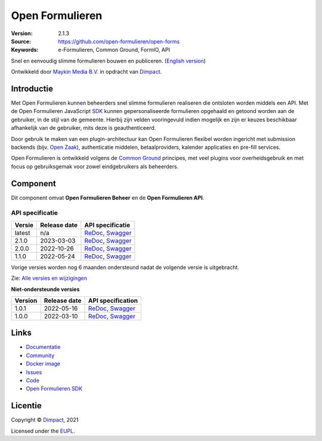 ================
Open Formulieren
================

:Version: 2.1.3
:Source: https://github.com/open-formulieren/open-forms
:Keywords: e-Formulieren, Common Ground, FormIO, API

|docs| |docker|

Snel en eenvoudig slimme formulieren bouwen en publiceren. (`English version`_)

Ontwikkeld door `Maykin Media B.V.`_ in opdracht van `Dimpact`_.


Introductie
===========

Met Open Formulieren kunnen beheerders snel slimme formulieren realiseren die 
ontsloten worden middels een API. Met de Open Formulieren JavaScript `SDK`_ 
kunnen gepersonaliseerde formulieren opgehaald en getoond worden aan de 
gebruiker, in de stijl van de gemeente. Hierbij zijn velden vooringevuld indien 
mogelijk en zijn er keuzes beschikbaar afhankelijk van de gebruiker, mits deze 
is geauthenticeerd.

Door gebruik te maken van een plugin-architectuur kan Open Formulieren flexibel
worden ingericht met submission backends (bijv. `Open Zaak`_), authenticatie 
middelen, betaalproviders, kalender applicaties en pre-fill services.

Open Formulieren is ontwikkeld volgens de `Common Ground`_ principes, met veel
plugins voor overheidsgebruik en met focus op gebruiksgemak voor zowel 
eindgebruikers als beheerders.

.. image:: docs/introduction/_assets/open-forms-from-designer-to-form.png
    :width: 100%

.. _`SDK`: https://github.com/open-formulieren/open-forms-sdk/
.. _`Common Ground`: https://commonground.nl/
.. _`Open Zaak`: https://open-zaak.readthedocs.io/


Component
=========

|build-status| |coverage| |code-quality| |black| |python-versions|

Dit component omvat **Open Formulieren Beheer** en de **Open Formulieren API**.

API specificatie
----------------

==============  ==============  =============================
Versie          Release date    API specificatie
==============  ==============  =============================
latest          n/a             `ReDoc <https://redocly.github.io/redoc/?url=https://raw.githubusercontent.com/open-formulieren/open-forms/master/src/openapi.yaml>`_,
                                `Swagger <https://petstore.swagger.io/?url=https://raw.githubusercontent.com/open-formulieren/open-forms/master/src/openapi.yaml>`_
2.1.0           2023-03-03      `ReDoc <https://redocly.github.io/redoc/?url=https://raw.githubusercontent.com/open-formulieren/open-forms/2.1.0/src/openapi.yaml>`_,
                                `Swagger <https://petstore.swagger.io/?url=https://raw.githubusercontent.com/open-formulieren/open-forms/2.1.0/src/openapi.yaml>`_
2.0.0           2022-10-26      `ReDoc <https://redocly.github.io/redoc/?url=https://raw.githubusercontent.com/open-formulieren/open-forms/2.0.0/src/openapi.yaml>`_,
                                `Swagger <https://petstore.swagger.io/?url=https://raw.githubusercontent.com/open-formulieren/open-forms/2.0.0/src/openapi.yaml>`_
1.1.0           2022-05-24      `ReDoc <https://redocly.github.io/redoc/?url=https://raw.githubusercontent.com/open-formulieren/open-forms/1.1.0/src/openapi.yaml>`_,
                                `Swagger <https://petstore.swagger.io/?url=https://raw.githubusercontent.com/open-formulieren/open-forms/1.1.0/src/openapi.yaml>`_
==============  ==============  =============================

Vorige versies worden nog 6 maanden ondersteund nadat de volgende versie is 
uitgebracht.

Zie: `Alle versies en wijzigingen <https://github.com/open-formulieren/open-forms/blob/master/CHANGELOG.rst>`_

**Niet-ondersteunde versies**

==============  ==============  =============================
Version         Release date    API specification
==============  ==============  =============================
1.0.1           2022-05-16      `ReDoc <https://redocly.github.io/redoc/?url=https://raw.githubusercontent.com/open-formulieren/open-forms/1.0.14/src/openapi.yaml>`_,
                                `Swagger <https://petstore.swagger.io/?url=https://raw.githubusercontent.com/open-formulieren/open-forms/1.0.14/src/openapi.yaml>`_
1.0.0           2022-03-10      `ReDoc <https://redocly.github.io/redoc/?url=https://raw.githubusercontent.com/open-formulieren/open-forms/1.0.0/src/openapi.yaml>`_,
                                `Swagger <https://petstore.swagger.io/?url=https://raw.githubusercontent.com/open-formulieren/open-forms/1.0.0/src/openapi.yaml>`_
==============  ==============  =============================

Links
=====

* `Documentatie <https://open-forms.readthedocs.io/>`_
* `Community <https://commonground.nl/groups/view/0c79b387-4567-4522-bc35-7d3583978c9f/open-forms>`_
* `Docker image <https://hub.docker.com/r/openformulieren/open-forms>`_
* `Issues <https://github.com/open-formulieren/open-forms/issues>`_
* `Code <https://github.com/open-formulieren/open-forms>`_
* `Open Formulieren SDK <https://github.com/open-formulieren/open-forms-sdk>`_


Licentie
========

Copyright © `Dimpact`_, 2021

Licensed under the `EUPL`_.

.. _`English version`: README.rst
.. _`Maykin Media B.V.`: https://www.maykinmedia.nl
.. _`Dimpact`: https://www.dimpact.nl
.. _`EUPL`: LICENSE.md

.. |build-status| image:: https://github.com/open-formulieren/open-forms/actions/workflows/ci.yml/badge.svg
    :alt: Build status
    :target: https://github.com/open-formulieren/open-forms/actions/workflows/ci.yml

.. |code-quality| image:: https://github.com/open-formulieren/open-forms/actions//workflows/code_quality.yml/badge.svg
    :alt: Code quality checks
    :target: https://github.com/open-formulieren/open-forms/actions//workflows/code_quality.yml

.. |docs| image:: https://readthedocs.org/projects/open-forms/badge/?version=latest
    :target: https://open-forms.readthedocs.io/en/latest/?badge=latest
    :alt: Documentation status

.. |coverage| image:: https://codecov.io/github/open-formulieren/open-forms/branch/master/graphs/badge.svg?branch=master
    :alt: Coverage
    :target: https://codecov.io/gh/open-formulieren/open-forms

.. |black| image:: https://img.shields.io/badge/code%20style-black-000000.svg
    :alt: Code style
    :target: https://github.com/psf/black

.. |docker| image:: https://img.shields.io/docker/v/openformulieren/open-forms?sort=semver
    :alt: Docker image
    :target: https://hub.docker.com/r/openformulieren/open-forms

.. |python-versions| image:: https://img.shields.io/badge/python-3.10-blue.svg
    :alt: Supported Python versions
